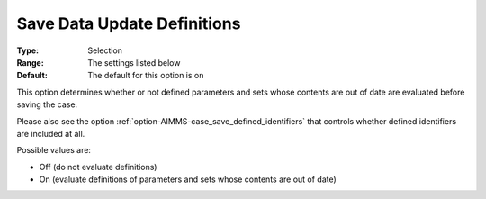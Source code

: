 

.. _option-AIMMS-save_data_update_definitions:


Save Data Update Definitions
============================



:Type:		Selection	
:Range:		The settings listed below	
:Default:	The default for this option is on



This option determines whether or not defined parameters and sets whose contents are out of date are evaluated before saving the case. 

Please also see the option :ref:`option-AIMMS-case_save_defined_identifiers`  that controls whether defined identifiers are included at all.





Possible values are:



*	Off (do not evaluate definitions)
*	On (evaluate definitions of parameters and sets whose contents are out of date)



